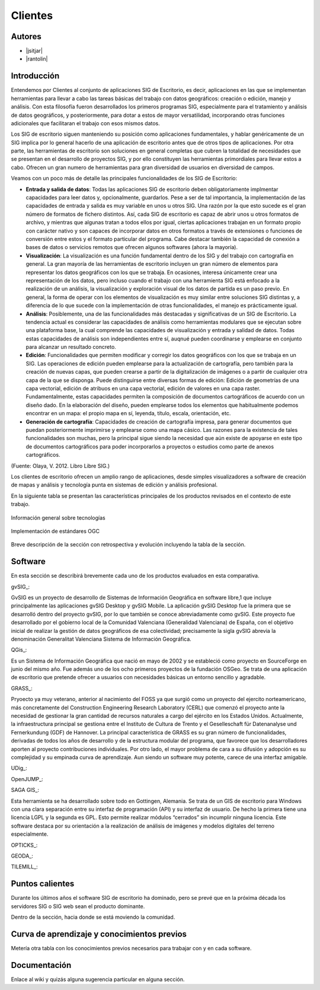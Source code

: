 ********
Clientes
********

Autores
----------

- |jsitjar|
- |rantolin|


Introducción
---------------

Entendemos por Clientes al conjunto de aplicaciones SIG de Escritorio, es decir, aplicaciones en las que se implementan herramientas para llevar a cabo las tareas básicas del trabajo con datos geográficos:
creación o edición, manejo y análisis. Con esta filosofía fueron desarrollados los primeros programas SIG, especialmente para el tratamiento y análisis de datos geográficos, y posteriormente, para dotar a estos de mayor versatilidad, incorporando otras funciones adicionales que facilitaran el trabajo con esos mismos datos. 

Los SIG de escritorio siguen manteniendo su posición como aplicaciones fundamentales, y hablar genéricamente de un SIG implica por lo general hacerlo de una aplicación de escritorio antes que de otros tipos de aplicaciones. 
Por otra parte, las herramientas de escritorio son soluciones en general completas que cubren la totalidad de necesidades que se presentan en el desarrollo de proyectos SIG, y por ello constituyen las herramientas primordiales para llevar estos a cabo. 
Ofrecen un gran numero de herramientas para gran diversidad de usuarios en diversidad de campos. 

Veamos con un poco más de detalle las principales funcionalidades de los SIG de Escritorio:

- **Entrada y salida de datos**: Todas las aplicaciones SIG de escritorio deben obligatoriamente implmentar capacidades para leer datos y, opcionalmente, guardarlos. Pese a ser de tal importancia, la implementación de las capacidades de entrada y salida es muy variable en unos u otros SIG. Una razón por la que esto sucede es el gran número de formatos de fichero distintos. Así, cada SIG de escritorio es capaz de abrir unos u otros formatos de archivo, y mientras que algunas tratan a todos ellos por igual, ciertas aplicaciones trabajan en un formato propio con carácter nativo y son capaces de incorporar datos en otros formatos a través de extensiones o funciones de conversión entre estos y el formato particular del programa. Cabe destacar también la capacidad de conexión a bases de datos o servicios remotos que ofrecen algunos softwares (ahora la mayoría).

- **Visualización**: La visualización es una función fundamental dentro de los SIG y del trabajo con cartografía en general. La gran mayoría de las herramientas de escritorio incluyen un gran número de elementos para representar los datos geográficos con los que se trabaja. En ocasiones, interesa únicamente crear una representación de los datos, pero incluso cuando el trabajo con una herramienta SIG está enfocado a la realización de un análisis, la visualización y exploración visual de los datos de partida es un paso previo. En general, la forma de operar con los elementos de visualización es muy similar entre soluciones SIG distintas y, a diferencia de lo que sucede con la implementación de otras funcionalidades, el manejo es prácticamente igual.  

- **Análisis**: Posiblemente, una de las funcionalidades más destacadas y significativas de un SIG de Escritorio. La tendencia actual es considerar las capacidades de análisis como herramientas modulares que se ejecutan sobre una plataforma base, la cual comprende las capacidades de visualización y entrada y salidad de datos. Todas estas capacidades de análisis son independientes entre sí, auqnué pueden coordinarse y emplearse en conjunto para alcanzar un resultado concreto. 

- **Edición**: Funcionalidades que permiten modificar y corregir los datos geográficos con los que se trabaja en un SIG. Las operaciones de edición pueden emplearse para la actualización de cartografía, pero también para la creación de nuevas capas, que pueden crearse a partir de la digitalización de imágenes o a partir de cualquier otra capa de la que se disponga. Puede distinguirse entre diversas formas de edición: Edición de geometrías de una capa vectorial, edición de atribuos en una capa vectorial, edición de valores en una capa raster. Fundamentalmente, estas capacidades permiten la composición de documentos cartográficos de acuerdo con un diseño dado. En la elaboración del diseño, pueden emplearse todos los elementos que habitualmente podemos encontrar en un mapa: el propio mapa en sí, leyenda, título, escala, orientación, etc.

- **Generación de cartografía**: Capacidades de creación de cartografía impresa, para generar documentos que puedan posteriormente imprimirse y emplearse como una mapa cásico. Las razones para la existencia de tales funcionalidades son muchas, pero la principal sigue siendo la necesidad que aún existe de apoyarse en este tipo de documentos cartográficos para poder incorporarlos a proyectos o estudios como parte de anexos cartográficos. 


(Fuente: Olaya, V. 2012. Libro Libre SIG.)

Los clientes de escritorio ofrecen un amplio rango de aplicaciones, desde simples visualizadores a software de creación de mapas y análisis y tecnología punta en sistemas de edición y análisis profesional. 

En la siguiente tabla se presentan las características principales de los productos revisados en el contexto de este trabajo. 

.. figure:: img/clientes1.png
   :align: center
   :alt: Información general sobre las tecnologías

   Información general sobre tecnologías

.. figure:: img/clientes2.png
   :align: center
   :alt: Implementación de estándares OGC

   Implementación de estándares OGC

Breve descripción de la sección con retrospectiva y evolución incluyendo la tabla de la sección.


Software
----------

En esta sección se describirá brevemente cada uno de los productos evaluados en esta comparativa. 


gvSIG_:

GvSIG es un proyecto de desarrollo de Sistemas de Información Geográfica en software libre,1 que incluye principalmente las aplicaciones gvSIG Desktop y gvSIG Mobile. 
La aplicación gvSIG Desktop fue la primera que se desarrolló dentro del proyecto gvSIG, por lo que también se conoce abreviadamente como gvSIG. 
Este proyecto fue desarrollado por el gobierno local de la Comunidad Valenciana (Generalidad Valenciana) de España, con el objetivo inicial de realizar la gestión de datos geográficos de esa colectividad; precisamente la sigla gvSIG abrevia la denominación Generalitat Valenciana Sistema de Información Geográfica.


QGis_:

Es un Sistema de Información Geográfica que nació en mayo de 2002 y se estableció como proyecto en SourceForge en junio del mismo año. Fue además uno de los ocho primeros proyectos de la fundación OSGeo.
Se trata de una aplicación de escritorio que pretende ofrecer a usuarios con necesidades básicas un entorno sencillo y agradable. 


GRASS_:

Pryoecto ya muy veterano, anterior al nacimiento del FOSS ya que surgió como un proyecto del ejercito norteamericano, más concretamente del Construction Engineering Research Laboratory (CERL) que comenzó el proyecto ante la necesidad de gestionar la gran cantidad de recursos naturales a cargo del ejército en los Estados Unidos.
Actualmente, la infraestructura principal se gestiona entre el Instituto de Cultura de Trento y el Geselleschaft für Datenanalyse und Fernerkundung (GDF) de Hannover. 
La principal característica de GRASS es su gran número de funcionalidades, derivadas de todos los años de desarrollo y de la estructura modular del programa, que favorece que los desarrolladores aporten al proyecto contribuciones individuales. Por otro lado, el mayor problema de cara a su difusión y adopción es su complejidad y su empinada curva de aprendizaje. Aun siendo un software muy potente, carece de una interfaz amigable.


UDig_:

OpenJUMP_:

SAGA GIS_:

Esta herramienta se ha desarrollado sobre todo en Gottingen, Alemania. Se trata de un GIS de escritorio para Windows con una clara separación entre su interfaz de programación (API) y su interfaz de usuario. De hecho la primera tiene una licencia LGPL y la segunda es GPL. Esto permite realizar módulos “cerrados” sin incumplir ninguna licencia. 
Este software destaca por su orientación a la realización de análisis de imágenes y modelos digitales del terreno especialmente.


OPTICKS_:

GEODA_:

TILEMILL_:





Puntos calientes
------------------

Durante los últimos años el software SIG de escritorio ha dominado, pero se prevé que en la próxima década los servidores SIG o SIG web sean el producto dominante. 


Dentro de la sección, hacia donde se está moviendo la comunidad.



Curva de aprendizaje y conocimientos previos
------------------------------------------------

Metería otra tabla con los conocimientos previos necesarios para trabajar con y en cada software.

Documentación
----------------

Enlace al wiki y quizás alguna sugerencia particular en alguna sección.



